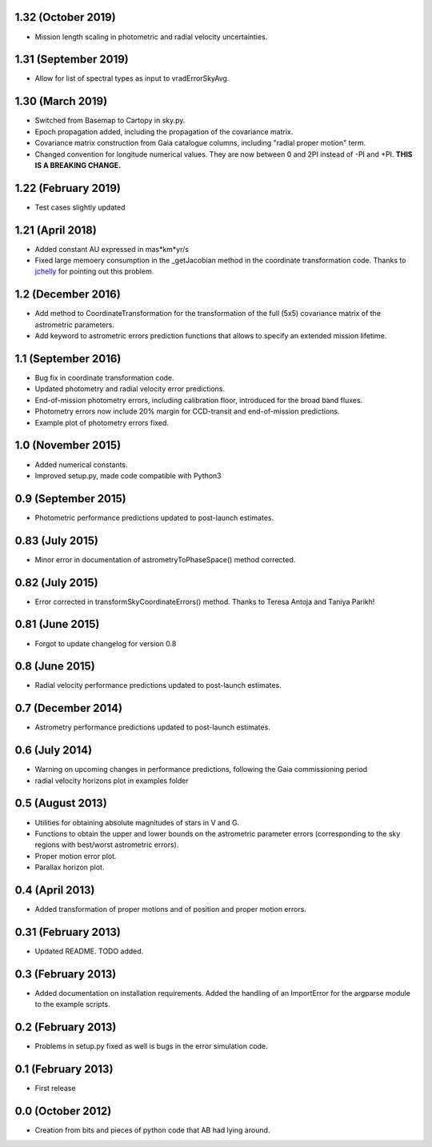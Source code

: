 .. :changelog:

1.32 (October 2019)
+++++++++++++++++++

- Mission length scaling in photometric and radial velocity uncertainties.

1.31 (September 2019)
+++++++++++++++++++++

- Allow for list of spectral types as input to vradErrorSkyAvg.

1.30 (March 2019)
+++++++++++++++++

- Switched from Basemap to Cartopy in sky.py.

- Epoch propagation added, including the propagation of the covariance matrix.

- Covariance matrix construction from Gaia catalogue columns, including "radial proper motion" term.

- Changed convention for longitude numerical values. They are now between 0 and 2PI instead of -PI and
  +PI. **THIS IS A BREAKING CHANGE.**

1.22 (February 2019)
++++++++++++++++++++

- Test cases slightly updated

1.21 (April 2018)
+++++++++++++++++

- Added constant AU expressed in mas*km*yr/s

- Fixed large memoery consumption in the _getJacobian method in the coordinate transformation code.
  Thanks to `jchelly <https://github.com/jchelly>`_ for pointing out this problem.

1.2 (December 2016)
+++++++++++++++++++

- Add method to CoordinateTransformation for the transformation of the full (5x5) covariance matrix of
  the astrometric parameters.

- Add keyword to astrometric errors prediction functions that allows to specify an extended mission
  lifetime.

1.1 (September 2016)
++++++++++++++++++++

- Bug fix in coordinate transformation code.

- Updated photometry and radial velocity error predictions.

- End-of-mission photometry errors, including calibration floor, introduced for the broad band fluxes.

- Photometry errors now include 20% margin for CCD-transit and end-of-mission predictions.

- Example plot of photometry errors fixed.

1.0 (November 2015)
+++++++++++++++++++

- Added numerical constants.

- Improved setup.py, made code compatible with Python3

0.9 (September 2015)
++++++++++++++++++++

- Photometric performance predictions updated to post-launch estimates.

0.83 (July 2015)
+++++++++++++++++++

- Minor error in documentation of astrometryToPhaseSpace() method corrected.

0.82 (July 2015)
+++++++++++++++++++

- Error corrected in transformSkyCoordinateErrors() method. Thanks to Teresa Antoja and Taniya Parikh!

0.81 (June 2015)
+++++++++++++++++++

- Forgot to update changelog for version 0.8

0.8 (June 2015)
+++++++++++++++++++

- Radial velocity performance predictions updated to post-launch estimates.

0.7 (December 2014)
+++++++++++++++++++

- Astrometry performance predictions updated to post-launch estimates.

0.6 (July 2014)
+++++++++++++++

- Warning on upcoming changes in performance predictions, following the Gaia
  commissioning period
- radial velocity horizons plot in examples folder

0.5 (August 2013)
+++++++++++++++++

- Utilities for obtaining absolute magnitudes of stars in V and G.
- Functions to obtain the upper and lower bounds on the astrometric parameter
  errors (corresponding to the sky regions with best/worst astrometric errors).
- Proper motion error plot.
- Parallax horizon plot.

0.4 (April 2013)
++++++++++++++++

- Added transformation of proper motions and of position and proper motion errors.

0.31 (February 2013)
++++++++++++++++++++

- Updated README. TODO added.

0.3 (February 2013)
+++++++++++++++++++

- Added documentation on installation requirements. Added the handling of an
  ImportError for the argparse module to the example scripts.

0.2 (February 2013)
+++++++++++++++++++

- Problems in setup.py fixed as well is bugs in the error simulation code.

0.1 (February 2013)
+++++++++++++++++++

- First release

0.0 (October 2012)
++++++++++++++++++

- Creation from bits and pieces of python code that AB had lying around.

